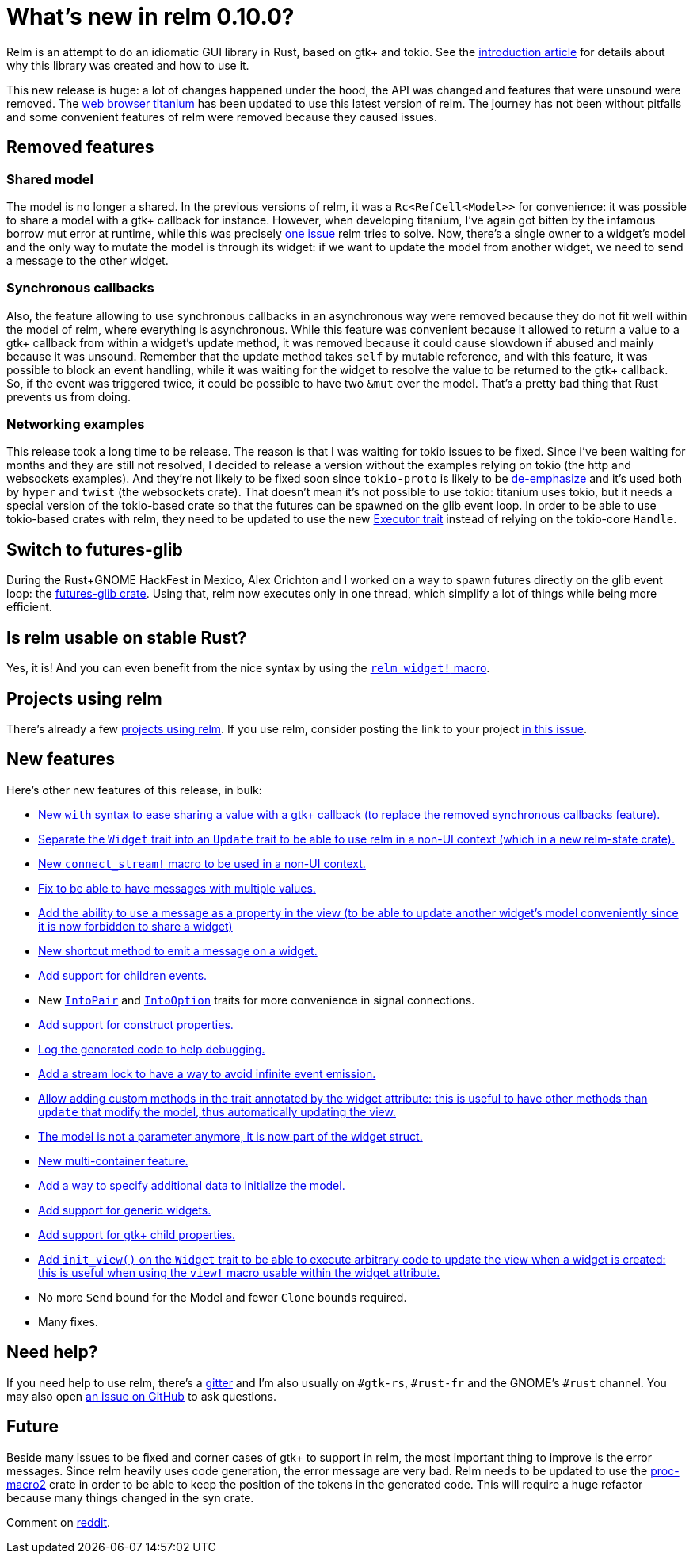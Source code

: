 = What's new in relm 0.10.0?
:page-navtitle: What's new in relm 0.10.0?

Relm is an attempt to do an idiomatic GUI library in Rust, based on gtk+ and tokio.
See the http://relm.ml/relm-intro[introduction article] for details about why this library was created and how to use it.

This new release is huge: a lot of changes happened under the hood, the API was changed and features that were unsound were removed.
The https://github.com/antoyo/titanium[web browser titanium] has been updated to use this latest version of relm.
The journey has not been without pitfalls and some convenient features of relm were removed because they caused issues.

== Removed features

=== Shared model

The model is no longer a shared.
In the previous versions of relm, it was a `Rc<RefCell<Model>>` for convenience:
it was possible to share a model with a gtk+ callback for instance.
However, when developing titanium, I've again got bitten by the infamous borrow mut error at runtime, while this was precisely http://relm.ml/relm-intro#state_mutation[one issue] relm tries to solve.
Now, there's a single owner to a widget's model and the only way to mutate the model is through its widget:
if we want to update the model from another widget, we need to send a message to the other widget.

=== Synchronous callbacks

Also, the feature allowing to use synchronous callbacks in an asynchronous way were removed because they do not fit well within the model of relm, where everything is asynchronous.
While this feature was convenient because it allowed to return a value to a gtk+ callback from within a widget's update method, it was removed because it could cause slowdown if abused and mainly because it was unsound.
Remember that the update method takes `self` by mutable reference, and with this feature, it was possible to block an event handling, while it was waiting for the widget to resolve the value to be returned to the gtk+ callback.
So, if the event was triggered twice, it could be possible to have two `&mut` over the model.
That's a pretty bad thing that Rust prevents us from doing.

=== Networking examples

This release took a long time to be release.
The reason is that I was waiting for tokio issues to be fixed.
Since I've been waiting for months and they are still not resolved, I decided to release a version without the examples relying on tokio (the http and websockets examples).
And they're not likely to be fixed soon since `tokio-proto` is likely to be https://www.reddit.com/r/rust/comments/6s4axu/asynchronous_rust_complaints_suggestions/dlawxao/[de-emphasize] and it's used both by `hyper` and `twist` (the websockets crate).
That doesn't mean it's not possible to use tokio:
titanium uses tokio, but it needs a special version of the tokio-based crate so that the futures can be spawned on the glib event loop.
In order to be able to use tokio-based crates with relm, they need to be updated to use the new https://docs.rs/futures/newest/futures/executor/trait.Executor.html[Executor trait] instead of relying on the tokio-core `Handle`.

== Switch to futures-glib

During the Rust+GNOME HackFest in Mexico, Alex Crichton and I worked on a way to spawn futures directly on the glib event loop:
the https://github.com/antoyo/futures-glib-rs[futures-glib crate].
Using that, relm now executes only in one thread, which simplify a lot of things while being more efficient.

== Is relm usable on stable Rust?

Yes, it is!
And you can even benefit from the nice syntax by using the https://github.com/antoyo/relm/blob/master/examples/buttons-derive/src/main.rs#L49[`relm_widget!` macro].

== Projects using relm

There's already a few https://github.com/antoyo/relm#projects-using-relm[projects using relm].
If you use relm, consider posting the link to your project https://github.com/antoyo/relm/issues/30[in this issue].

== New features

Here's other new features of this release, in bulk:

 * https://github.com/antoyo/relm/commit/4356d379cbd7c9aa8d92bb592a5ecd201384f2ec[New `with` syntax to ease sharing a value with a gtk+ callback (to replace the removed synchronous callbacks feature).]
 * https://github.com/antoyo/relm/commit/9b83e1ec9f92bd514edcd92b79fa529e3ab120a1[Separate the `Widget` trait into an `Update` trait to be able to use relm in a non-UI context (which in a new relm-state crate).]
 * https://github.com/antoyo/relm/commit/4b086c3ea7bcfb36c11d941f4d335fb85d926009[New `connect_stream!` macro to be used in a non-UI context.]
 * https://github.com/antoyo/relm/commit/aeebe4e8c09affe1f00354a2c2e7fe78828c2edd[Fix to be able to have messages with multiple values.]
 * https://github.com/antoyo/relm/commit/15204e9b41be8db88cc861a236997bbc56ad4b66[Add the ability to use a message as a property in the view (to be able to update another widget's model conveniently since it is now forbidden to share a widget)]
 * https://github.com/antoyo/relm/commit/c5461e8233b76db7f2b5e20f0cee67f0ded66027[New shortcut method to emit a message on a widget.]
 * https://github.com/antoyo/relm/commit/a70ccadc97f7d1d304c9623f8dddd10d45bd5015[Add support for children events.]
 * New https://github.com/antoyo/relm/commit/8068548a6dd04206e2eb76fa1a2b0a103c9ea8e6[`IntoPair`] and https://github.com/antoyo/relm/commit/f4c4a48ee30b8c3aeabdf32a5af949b08416f309[`IntoOption`] traits for more convenience in signal connections.
 * https://github.com/antoyo/relm/commit/39ea6da0bd3649e53344e777e9e6a9ee7c064424[Add support for construct properties.]
 * https://github.com/antoyo/relm/commit/2abbdc775c540cceafc9e3f49745b2a9b6a2f3e1[Log the generated code to help debugging.]
 * https://github.com/antoyo/relm/commit/26e351385d85f10feb39a14c879143c4b502f40c[Add a stream lock to have a way to avoid infinite event emission.]
 * https://github.com/antoyo/relm/commit/263bfb020d3b01e1ed490bedd7c8d5b15edd939f[Allow adding custom methods in the trait annotated by the widget attribute: this is useful to have other methods than `update` that modify the model, thus automatically updating the view.]
 * https://github.com/antoyo/relm/commit/29a85685dad3a5fb70fc989c7be2be50eab8b954[The model is not a parameter anymore, it is now part of the widget struct.]
 * https://github.com/antoyo/relm/commit/c94c354a3e23527ccfde8e9dc04704ba045afa90[New multi-container feature.]
 * https://github.com/antoyo/relm/commit/49ca37deec56ed5aeb0f818d2dac6799501bd1a8[Add a way to specify additional data to initialize the model.]
 * https://github.com/antoyo/relm/commit/fbf842c14c84fdeaf703cfced3d2203cb0b8e9af[Add support for generic widgets.]
 * https://github.com/antoyo/relm/commit/911c14b39018a8f751c6ac0c3d71cceef7cf0df0[Add support for gtk+ child properties.]
 * https://github.com/antoyo/relm/commit/092ab0606020ae2b0349156e00d29af6b44d5546[Add `init_view()` on the `Widget` trait to be able to execute arbitrary code to update the view when a widget is created: this is useful when using the `view!` macro usable within the widget attribute.]
 * No more `Send` bound for the Model and fewer `Clone` bounds required.
 * Many fixes.

== Need help?

If you need help to use relm, there's a https://gitter.im/relm-rs/Lobby[gitter] and I'm also usually on `#gtk-rs`, `#rust-fr` and the GNOME's `#rust` channel.
You may also open https://github.com/antoyo/relm/issues[an issue on GitHub] to ask questions.

== Future

Beside many issues to be fixed and corner cases of gtk+ to support in relm, the most important thing to improve is the error messages.
Since relm heavily uses code generation, the error message are very bad.
Relm needs to be updated to use the https://github.com/alexcrichton/proc-macro2[proc-macro2] crate in order to be able to keep the position of the tokens in the generated code.
This will require a huge refactor because many things changed in the syn crate.

Comment on https://www.reddit.com/r/rust/comments/6ts036/whats_new_in_relm_0100/[reddit].
